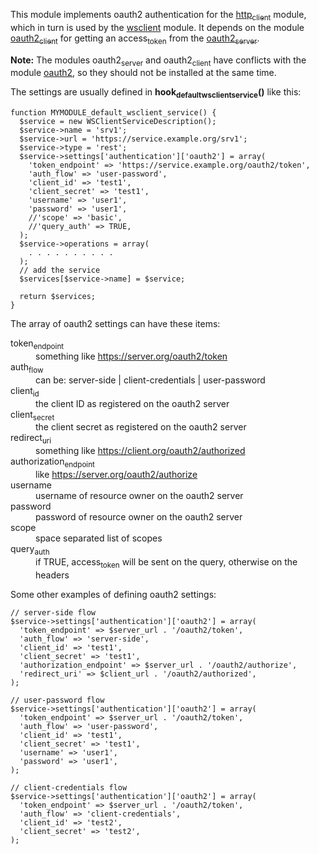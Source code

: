 
This module implements oauth2 authentication for the [[https://drupal.org/project/http_client][http_client]]
module, which in turn is used by the [[https://drupal.org/project/wsclient][wsclient]] module. It depends on
the module [[https://github.com/dashohoxha/oauth2_client][oauth2_client]] for getting an access_token from the
[[https://drupal.org/project/oauth2_server][oauth2_server]].

*Note:* The modules oauth2_server and oauth2_client have conflicts
with the module [[https://drupal.org/project/oauth2][oauth2]], so they should not be installed at the same
time.

The settings are usually defined in *hook_default_wsclient_service()*
like this:
#+BEGIN_EXAMPLE
function MYMODULE_default_wsclient_service() {
  $service = new WSClientServiceDescription();
  $service->name = 'srv1';
  $service->url = 'https://service.example.org/srv1';
  $service->type = 'rest';
  $service->settings['authentication']['oauth2'] = array(
    'token_endpoint' => 'https://service.example.org/oauth2/token',
    'auth_flow' => 'user-password',
    'client_id' => 'test1',
    'client_secret' => 'test1',
    'username' => 'user1',
    'password' => 'user1',
    //'scope' => 'basic',
    //'query_auth' => TRUE,
  );
  $service->operations = array(
    . . . . . . . . . .
  );
  // add the service
  $services[$service->name] = $service;

  return $services;
}
#+END_EXAMPLE

The array of oauth2 settings can have these items:
  - token_endpoint :: something like https://server.org/oauth2/token
  - auth_flow :: can be: server-side | client-credentials | user-password
  - client_id :: the client ID as registered on the oauth2 server
  - client_secret :: the client secret as registered on the oauth2 server
  - redirect_uri :: something like https://client.org/oauth2/authorized
  - authorization_endpoint :: like https://server.org/oauth2/authorize
  - username :: username of resource owner on the oauth2 server
  - password :: password of resource owner on the oauth2 server
  - scope :: space separated list of scopes
  - query_auth :: if TRUE, access_token will be sent on the query,
                  otherwise on the headers

Some other examples of defining oauth2 settings:
#+BEGIN_EXAMPLE
  // server-side flow
  $service->settings['authentication']['oauth2'] = array(
    'token_endpoint' => $server_url . '/oauth2/token',
    'auth_flow' => 'server-side',
    'client_id' => 'test1',
    'client_secret' => 'test1',
    'authorization_endpoint' => $server_url . '/oauth2/authorize',
    'redirect_uri' => $client_url . '/oauth2/authorized',
  );

  // user-password flow
  $service->settings['authentication']['oauth2'] = array(
    'token_endpoint' => $server_url . '/oauth2/token',
    'auth_flow' => 'user-password',
    'client_id' => 'test1',
    'client_secret' => 'test1',
    'username' => 'user1',
    'password' => 'user1',
  );

  // client-credentials flow
  $service->settings['authentication']['oauth2'] = array(
    'token_endpoint' => $server_url . '/oauth2/token',
    'auth_flow' => 'client-credentials',
    'client_id' => 'test2',
    'client_secret' => 'test2',
  );
#+END_EXAMPLE

